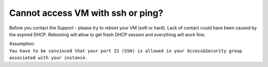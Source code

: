 Cannot access VM with ssh or ping?
==================================

Before you contact the Support - please try to reboot your VM (soft or hard). Lack of contact could have been caused by the expired DHCP. Rebooting will allow to get fresh DHCP session and everything will work fine.

| Assumption:
| ``You have to be convinced that your port 22 (SSH) is allowed in your Access&Security group associated with your instance.``
